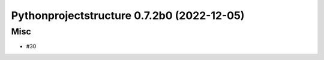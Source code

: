 Pythonprojectstructure 0.7.2b0 (2022-12-05)
===========================================

Misc
----

- #30
